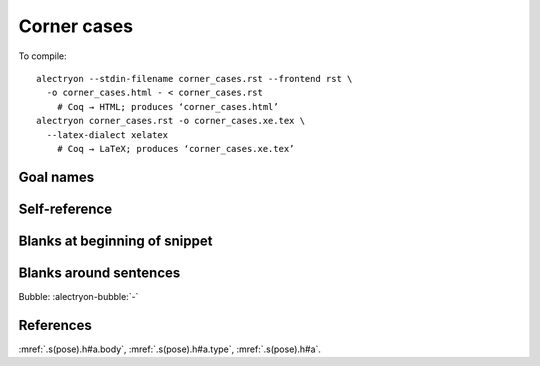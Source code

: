 ==============
 Corner cases
==============

To compile::

   alectryon --stdin-filename corner_cases.rst --frontend rst \
     -o corner_cases.html - < corner_cases.rst
       # Coq → HTML; produces ‘corner_cases.html’
   alectryon corner_cases.rst -o corner_cases.xe.tex \
     --latex-dialect xelatex
       # Coq → LaTeX; produces ‘corner_cases.xe.tex’

Goal names
==========

.. coq::

   Goal True -> True /\ True.
     intros; refine (conj ?[G1] ?[G2]). (* .unfold *)
     [G1]: exact I.
     [G2]: exact I.
   Qed.

Self-reference
==============

.. coq::

   Definition a := 1.
   Check corner_cases.a.

Blanks at beginning of snippet
==============================

.. coq::

   Goal True.

.. coq::

       - (* .out .unfold *) exact I. Qed.

Blanks around sentences
=======================

Bubble: :alectryon-bubble:`-`

.. alectryon-toggle::

References
==========

:mref:`.s(pose).h#a.body`, :mref:`.s(pose).h#a.type`, :mref:`.s(pose).h#a`.

.. role:: mq(mref)
   :kind: quote
